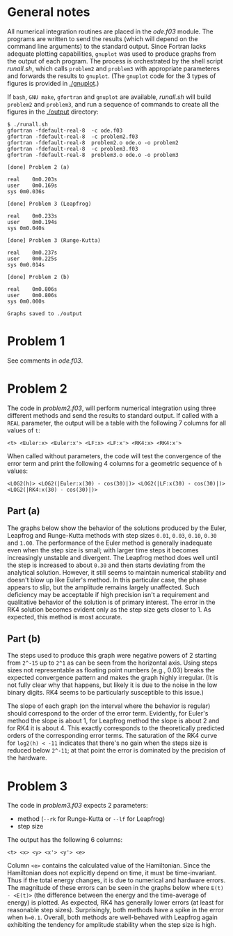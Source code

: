 * General notes
  All numerical integration routines are placed in the [[ode.f03]]
  module. The programs are written to send the results (which will
  depend on the command line arguments) to the standard output. Since
  Fortran lacks adequate plotting capabilities, ~gnuplot~ was used to
  produce graphs from the output of each program. The process is
  orchestrated by the shell script [[runall.sh]], which calls ~problem2~
  and ~problem3~ with appropriate parameteres and forwards the results
  to ~gnuplot~. (The ~gnuplot~ code for the 3 types of figures is
  provided in [[./gnuplot]].)

  If ~bash~, ~GNU make~, ~gfortran~ and ~gnuplot~ are available,
  [[runall.sh]] will build ~problem2~ and ~problem3~, and run a sequence
  of commands to create all the figures in the [[./output]] directory:
#+BEGIN_EXAMPLE
$ ./runall.sh
gfortran -fdefault-real-8  -c ode.f03
gfortran -fdefault-real-8  -c problem2.f03
gfortran -fdefault-real-8  problem2.o ode.o -o problem2
gfortran -fdefault-real-8  -c problem3.f03
gfortran -fdefault-real-8  problem3.o ode.o -o problem3

[done] Problem 2 (a)

real	0m0.203s
user	0m0.169s
sys	0m0.036s

[done] Problem 3 (Leapfrog)

real	0m0.233s
user	0m0.194s
sys	0m0.040s

[done] Problem 3 (Runge-Kutta)

real	0m0.237s
user	0m0.225s
sys	0m0.014s

[done] Problem 2 (b)

real	0m0.806s
user	0m0.806s
sys	0m0.000s

Graphs saved to ./output
#+END_EXAMPLE

* Problem 1
  See comments in [[ode.f03]].
* Problem 2
  The code in [[problem2.f03]], will perform numerical integration using
  three different methods and send the results to standard output. If
  called with a ~REAL~ parameter, the output will be a table with the
  following 7 columns for all values of ~t~:
#+BEGIN_EXAMPLE
<t> <Euler:x> <Euler:x'> <LF:x> <LF:x'> <RK4:x> <RK4:x'>
#+END_EXAMPLE
When called without parameters, the code will test the convergence of
the error term and print the following 4 columns for a geometric
sequence of ~h~ values:
#+BEGIN_EXAMPLE
<LOG2(h)> <LOG2(|Euler:x(30) - cos(30)|)> <LOG2(|LF:x(30) - cos(30)|)> <LOG2(|RK4:x(30) - cos(30)|)>
#+END_EXAMPLE
** Part (a)
   The graphs below show the behavior of the solutions produced by the
   Euler, Leapfrog and Runge-Kutta methods with step sizes ~0.01~,
   ~0.03~, ~0.10~, ~0.30~ and ~1.00~. The performance of the Euler
   method is generally inadequate even when the step size is small;
   with larger time steps it becomes increasingly unstable and
   divergent. The Leapfrog method does well until the step is
   increased to about ~0.30~ and then starts deviating from the
   analytical solution. However, it still seems to maintain numerical
   stability and doesn't blow up like Euler's method. In this
   particular case, the phase appears to slip, but the amplitude
   remains largely unaffected. Such deficiency may be acceptable if
   high precision isn't a requirement and qualitative behavior of the
   solution is of primary interest. The error in the RK4 solution
   becomes evident only as the step size gets closer to 1. As
   expected, this method is most accurate.

   [[./output/cos_comparison_step_0.01.png]]
   [[./output/cos_comparison_step_0.03.png]]
   [[./output/cos_comparison_step_0.10.png]]
   [[./output/cos_comparison_step_0.30.png]]
   [[./output/cos_comparison_step_1.00.png]]
** Part (b)
   The steps used to produce this graph were negative powers of 2
   starting from ~2^-15~ up to ~2^1~ as can be seen from the
   horizontal axis. Using steps sizes not representable as floating
   point numbers (e.g., 0.03) breaks the expected convergence pattern
   and makes the graph highly irregular. (It is not fully clear why
   that happens, but likely it is due to the noise in the low binary
   digits. RK4 seems to be particularly susceptible to this issue.)

   The slope of each graph (on the interval where the behavior is
   regular) should correspond to the order of the error
   term. Evidently, for Euler's method the slope is about 1, for
   Leapfrog method the slope is about 2 and for RK4 it is
   about 4. This exactly corresponds to the theoretically predicted
   orders of the corresponding error terms. The saturation of the RK4
   curve for ~log2(h) < -11~ indicates that there's no gain when the
   steps size is reduced below ~2^-11~; at that point the error is
   dominated by the precision of the hardware.
   [[./output/conv_test.png]]
* Problem 3
The code in [[problem3.f03]] expects 2 parameters:
- method (~--rk~ for Runge-Kutta or ~--lf~ for Leapfrog)
- step size
The output has the following 6 columns:
#+BEGIN_EXAMPLE
<t> <x> <y> <x'> <y'> <e>
#+END_EXAMPLE
Column ~<e>~ contains the calculated value of the Hamiltonian. Since
the Hamiltonian does not explicitly depend on time, it must be
time-invariant. Thus if the total energy changes, it is due to
numerical and hardware errors. The magnitude of these errors can be
seen in the graphs below where ~E(t) - <E(t)>~ (the difference between
the energy and the time-average of energy) is plotted. As expected,
RK4 has generally lower errors (at least for reasonable step
sizes). Surprisingly, both methods have a spike in the error when
~h=0.1~. Overall, both methods are well-behaved with Leapfrog again
exhibiting the tendency for amplitude stability when the step size is
high.

[[./output/orbit_Leapfrog_step_0.01.png]]
[[./output/orbit_Runge-Kutta_step_0.01.png]]
[[./output/orbit_Leapfrog_step_0.03.png]]
[[./output/orbit_Runge-Kutta_step_0.03.png]]
[[./output/orbit_Leapfrog_step_0.10.png]]
[[./output/orbit_Runge-Kutta_step_0.10.png]]
[[./output/orbit_Leapfrog_step_0.30.png]]
[[./output/orbit_Runge-Kutta_step_0.30.png]]
[[./output/orbit_Leapfrog_step_1.00.png]]
[[./output/orbit_Runge-Kutta_step_1.00.png]]
